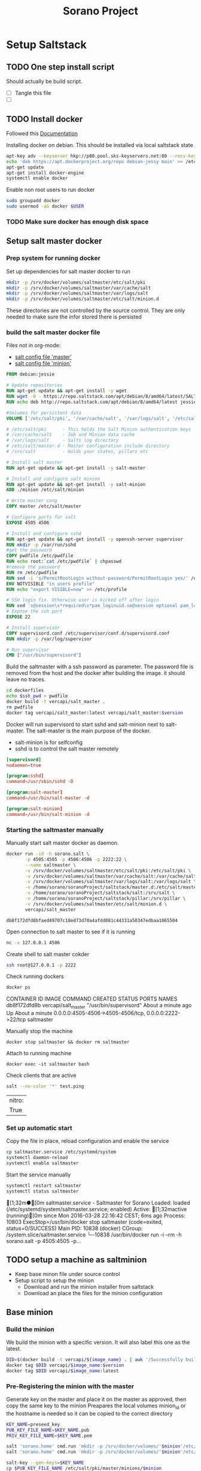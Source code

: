 #+TITLE: Sorano Project

* Setup Saltstack
  
** TODO One step install script

   Should actually be build script.

   - [ ] Tangle this file
   - [ ] 


** TODO Install docker
   
   Followed this [[https://docs.docker.com/engine/installation/debian/][Documentation]]

   Installing docker on debian. This should be installed via local saltstack state
   #+BEGIN_SRC sh
     apt-key adv --keyserver hkp://p80.pool.sks-keyservers.net:80 --recv-keys 58118E89F3A912897C070ADBF76221572C52609D
     echo 'deb https://apt.dockerproject.org/repo debian-jessy main' >> /etc/apt/sources.list
     apt-get update
     apt-get install docker-engine
     systemctl enable docker
   #+END_SRC

   Enable non root users to run docker
   #+BEGIN_SRC sh :tagnle setup.sh
     sudo groupadd docker
     sudo usermod -aG docker $USER
   #+END_SRC

*** TODO Make sure docker has enough disk space


** Setup salt master docker
   
*** Prep system for running docker

   Set up dependencies for salt master docker to run
    #+BEGIN_SRC sh :tangle docker/salt_master/build_salt_master.sh
      mkdir -p /srv/docker/volumes/saltmaster/etc/salt/pki
      mkdir -p /srv/docker/volumes/saltmaster/var/cache/salt
      mkdir -p /srv/docker/volumes/saltmaster/var/logs/salt
      mkdir -p /srv/docker/volumes/saltmaster/etc/salt/minion.d
    #+END_SRC

    #+RESULTS:

    These directories are not controlled by the source control. 
    They are only needed to make sure the infor stored there is persisted


*** build the salt master docker file

    Files not in org-mode:
    - [[file:docker/salt_master/dockerfiles/master][salt config file 'master']]
    - [[file:docker/salt_master/dockerfiles/minion][salt config file 'minion']]
  
    #+BEGIN_SRC dockerfile :tangle docker/salt_master/dockerfiles/Dockerfile
      FROM debian:jessie

      # Update repositories
      RUN apt-get update && apt-get install -y wget
      RUN wget -O - https://repo.saltstack.com/apt/debian/8/amd64/latest/SALTSTACK-GPG-KEY.pub | apt-key add -
      RUN echo deb http://repo.saltstack.com/apt/debian/8/amd64/latest jessie main >> /etc/apt/sources.list

      #Volumes for persistent data
      VOLUME ['/etc/salt/pki', '/var/cache/salt', '/var/logs/salt', '/etc/salt/master.d', '/srv/salt', '/srv/pillar', '/etc/salt/minion.d']

      # /etc/salt/pki      - This holds the Salt Minion authentication keys
      # /var/cache/salt    - Job and Minion data cache
      # /var/logs/salt     - Salts log directory
      # /etc/salt/master.d - Master configuration include directory
      # /srv/salt          - Holds your states, pillars etc

      # Install salt master
      RUN apt-get update && apt-get install -y salt-master

      # Install and configure salt minion
      RUN apt-get update && apt-get install -y salt-minion
      ADD ./minion /etc/salt/minion

      # Write master cong
      COPY master /etc/salt/master

      # Configure ports for salt
      EXPOSE 4505 4506

      # Install and configure sshd
      RUN apt-get update && apt-get install -y openssh-server supervisor
      RUN mkdir -p /var/run/sshd
      #get the password
      COPY pwdfile /etc/pwdfile 
      RUN echo root:`cat /etc/pwdfile` | chpasswd
      #remove the password
      RUN rm /etc/pwdfile 
      RUN sed -i 's/PermitRootLogin without-password/PermitRootLogin yes/' /etc/ssh/sshd_config
      ENV NOTVISIBLE "in users profile"
      RUN echo "export VISIBLE=now" >> /etc/profile

      # SSH login fix. Otherwise user is kicked off after login
      RUN sed 's@session\s*required\s*pam_loginuid.so@session optional pam_loginuid.so@g' -i /etc/pam.d/sshd
      # Expose the ssh port
      EXPOSE 22

      # Install supervisor
      COPY supervisord.conf /etc/supervisor/conf.d/supervisord.conf
      RUN mkdir -p /var/log/supervisor

      # Run supervisor
      CMD ["/usr/bin/supervisord"]
    #+END_SRC

    Build the saltmaster with a ssh password as parameter. The password file is removed from the host and the docker after building the image.
    it should leave no traces.
    #+HEADER: :var ssh_pwd="notreal" version="1.0"
    #+BEGIN_SRC sh :dir docker/salt_master :results raw :tangle docker/salt_master/build_salt_master.sh
      cd dockerfiles
      echo $ssh_pwd > pwdfile
      docker build -t vercapi/salt_master .
      rm pwdfile
      docker tag vercapi/salt_master:latest vercapi/salt_master:$version
    #+END_SRC

    Docker will run supervisord to start sshd and salt-minion next to salt-master.
    The salt-master is the main purpose of the docker. 
    - salt-minion is for selfconfig
    - sshd is to control the salt master remotely
    #+BEGIN_SRC conf :tangle docker/salt_master/dockerfiles/supervisord.conf
      [supervisord]
      nodaemon=true

      [program:sshd]
      command=/usr/sbin/sshd -D

      [program:salt-master]
      command=/usr/bin/salt-master -d

      [program:salt-minion]
      command=/usr/bin/salt-minion -d
    #+END_SRC


*** Starting the saltmaster manually

    Manually start salt master docker as daemon.
    #+BEGIN_SRC sh :dir /home/sorano/soranoProject
      docker run -id -h sorano.salt \
             -p 4505:4505 -p 4506:4506 -p 2222:22 \
             --name saltmaster \
             -v /srv/docker/volumes/saltmaster/etc/salt/pki:/etc/salt/pki \
             -v /srv/docker/volumes/saltmaster/var/cache/salt:/var/cache/salt \
             -v /srv/docker/volumes/saltmaster/var/logs/salt:/var/logs/salt \
             -v /home/sorano/soranoProject/saltstack/master.d:/etc/salt/master.d \
             -v /home/sorano/soranoProject/saltstack/salt:/srv/salt \
             -v /home/sorano/soranoProject/saltstack/pillar:/srv/pillar \
             -v /srv/docker/volumes/saltmaster/etc/salt/minion.d \
             vercapi/salt_master
    #+END_SRC

    #+RESULTS:
    : db8f172dfd8bfaed49707c18ed73d70a4afdd081c44331a50347edbaa1065504

    Open connection to salt master to see if it is running
    #+BEGIN_SRC sh
    nc -v 127.0.0.1 4506 
    #+END_SRC

    Create shell to salt master cokder
    #+BEGIN_SRC sh
    ssh root@127.0.0.1 -p 2222
    #+END_SRC

    Check running dockers
    #+BEGIN_SRC sh :results raw
    docker ps
    #+END_SRC

    #+RESULTS:
    CONTAINER ID        IMAGE                 COMMAND                  CREATED              STATUS              PORTS                                                    NAMES
    db8f172dfd8b        vercapi/salt_master   "/usr/bin/supervisord"   About a minute ago   Up About a minute   0.0.0.0:4505-4506->4505-4506/tcp, 0.0.0.0:2222->22/tcp   saltmaster

    Manually stop the machine
    #+BEGIN_SRC
    docker stop saltmaster && docker rm saltmaster
    #+END_SRC

    Attach to running machine
    #+BEGIN_SRC
    docker exec -it saltmaster bash
    #+END_SRC

    Check clients that are active
    #+BEGIN_SRC sh :dir /docker:saltmaster:/ :result raw
    salt --no-color '*' test.ping
    #+END_SRC

    #+RESULTS:
    | nitro: |
    | True   |


*** Set up automatic start

    Copy the file in place, reload configuration and enable the service
    #+BEGIN_SRC sh :dir /ssh:sorano@192.168.1.2|sudo:192.168.1.2:/home/sorano/soranoProject/systemd
      cp saltmaster.service /etc/systemd/system
      systemctl daemon-reload
      systemctl enable saltmaster
    #+END_SRC

    #+RESULTS:

    Start the service manually
    #+BEGIN_SRC sh :dir /ssh:sorano@192.168.1.2|sudo:192.168.1.2:/home/sorano/ :results raw
    systemctl restart saltmaster
    systemctl status saltmaster
    #+END_SRC

    #+RESULTS:
    [1;32m●[0m saltmaster.service - Saltmaster for Sorano
       Loaded: loaded (/etc/systemd/system/saltmaster.service; enabled)
       Active: [1;32mactive (running)[0m since Mon 2016-03-28 22:16:42 CEST; 6ms ago
      Process: 10803 ExecStop=/usr/bin/docker stop saltmaster (code=exited, status=0/SUCCESS)
     Main PID: 10838 (docker)
       CGroup: /system.slice/saltmaster.service
               └─10838 /usr/bin/docker run -i --rm -h sorano.salt -p 4505:4505 -p...
    

** TODO setup a machine as saltminion

   * Keep base minon file under source control
   * Setup script to setup the minion
     * Download and run the minion installer from saltstack
     * Download an place the files for the minion configuration


** Base minion

*** Build the minion

    We build the minion with a specific version. It will also label this one as the latest.

    #+HEADER: :var image_name="debian_minion" 
    #+HEADER: :var version="1.0"
    #+BEGIN_SRC sh :dir /ssh:sorano@192.168.1.2|sudo:192.168.1.2:/home/sorano/soranoProject/docker/debian_minion :results raw
    DID=$(docker build -t vercapi/${image_name} . | awk '/Successfully built/{print $NF}')
    docker tag $DID vercapi/$image_name:$version 
    docker tag $DID vercapi/$image_name:latest 
    #+END_SRC

    #+RESULTS:

    
*** Pre-Registering the minion with the master

    Generate key on the master and place it on the master as approved, then copy the same key to the minion
    Preapares the local volumes
    minion_id or the hostname is needed so it can be copied to the correct directory    
    #+NAME: init_docker_minion
    #+HEADER: :var minion="minion.sorano"
    #+BEGIN_SRC sh :dir /ssh:root@192.168.1.2#2222:/root :results output
      KEY_NAME=preseed_key
      PUB_KEY_FILE_NAME=$KEY_NAME.pub
      PRIV_KEY_FILE_NAME=$KEY_NAME.pem

      salt 'sorano.home' cmd.run 'mkdir -p /srv/docker/volumes/'$minion'/etc/salt/minion.d'
      salt 'sorano.home' cmd.run 'mkdir -p /srv/docker/volumes/'$minion'/etc/salt/pki'
           
      salt-key --gen-keys=$KEY_NAME
      cp $PUB_KEY_FILE_NAME /etc/salt/pki/master/minions/$minion

      echo '/srv/docker/volumes/'$minion'/etc/salt/pki/minion/minion.pub'

      salt-cp 'sorano.home' $PUB_KEY_FILE_NAME '/srv/docker/volumes/'$minion'/etc/salt/pki/minion/minion.pub'
      salt-cp 'sorano.home' $PRIV_KEY_FILE_NAME '/srv/docker/volumes/'$minion'/etc/salt/pki/minion/minion.pem'

      finish () {
          rm -f $PUB_KEY_FILE_NAME
          rm -f $PRIV_KEY_FILE_NAME
      }

      trap finish EXIT
    #+END_SRC

    #+RESULTS: init_docker_minion
    [0;36msorano.home[0;0m:
    [0;36msorano.home[0;0m:
    /srv/docker/volumes/minion.sorano/etc/salt/pki/minion/minion.pub
    [0;36msorano.home[0;0m:
        [0;36m----------[0;0m
        [0;36m/srv/docker/volumes/minion.sorano/etc/salt/pki/minion/minion.pub[0;0m:
            [0;1;33mTrue[0;0m
    [0;36msorano.home[0;0m:
        [0;36m----------[0;0m
        [0;36m/srv/docker/volumes/minion.sorano/etc/salt/pki/minion/minion.pem[0;0m:
            [0;1;33mTrue[0;0m

    #+RESULTS:


*** TODO Running the minion manually

    Start as daemon, after creating the needed directories.
    Directories will not be re-created if they already exist.
    #+NAME: start_docker_minion
    #+HEADER: :var minion="minion.sorano"
    #+BEGIN_SRC sh :dir /ssh:sorano@192.168.1.2|sudo:192.168.1.2:/home/sorano/soranoProject
      docker run -id -h $minion \
             --name $minion \
             -v /srv/docker/volumes/$minion/etc/salt/minion.d:/etc/salt/minion.d \
             -v /srv/docker/volumes/$minion/etc/salt/pki:/etc/salt/pki \
             vercapi/debian_minion
    #+END_SRC

    #+RESULTS: start_docker_minion

    Removing a docker minion
    #+NAME: remove_docker_minion
    #+HEADER: :var minion='minion.sorano'
    #+BEGIN_SRC sh :dir /ssh:root@192.168.1.2#2222:/root
      rm -f /etc/salt/pki/master/minions/$minion
      salt 'sorano.home' cmd.run 'rm -r /srv/docker/volumes/'$minion
    #+END_SRC

    Attach to running machine
    #+BEGIN_SRC sh :dir /ssh:sorano@192.168.1.2|sudo:192.168.1.2:/home/sorano/
      docker exec -it saltminion bash
    #+END_SRC


*** Register minion with master
    
    Check for the keys
    #+BEGIN_SRC sh :dir /ssh:root@192.168.1.2#2222:/etc/salt :results table
    salt-key -L
    #+END_SRC

    #+RESULTS:
    | [0;1;32mAccepted           | Keys:[0;0m |
    | [0;32msorano.home[0;0m   |              |
    | [0;1;35mDenied             | Keys:[0;0m |
    | [0;1;31mUnaccepted         | Keys:[0;0m |
    | [0;31mminion.sorano[0;0m |              |
    | [0;1;34mRejected           | Keys:[0;0m |

    #+HEADER: :var minion_name='saltminion'
    #+BEGIN_SRC sh :dir /ssh:root@192.168.1.2#2222:/etc/salt
    salt-key -f $minion_name
    #+END_SRC

    Accept all keys
    #+BEGIN_SRC sh :dir /ssh:root@192.168.1.2#2222:/etc/salt
    yes | salt-key -A
    #+END_SRC

    Check the actual key of the minion on the minion
    #+BEGIN_SRC sh :dir /sudo:192.168.1.2:/root
    salt-call key.finger --local
    #+END_SRC

    Remove a key for a minion
    #+HEADER: :var minion_name='saltminion'
    #+BEGIN_SRC sh :dir /ssh:root@192.168.1.2#2222:/etc/salt
    salt-key -d $minion_name
    #+END_SRC


*** Testing and development

    Running a salt state to deploy a different version for testing

    #+BEGIN_SRC sh :dir /ssh:root@192.168.1.2#2222:/root :results raw
    salt 'sorano.home' state.apply debian_minion pillar='{"home_dockers": {"minion.sorano": [{"version": "2.0"},{"name":"other"}]}}'
    #+END_SRC


*** TODO Minion build state

    State to build minion we would use the call from Testing and development to actually build it.
    But with no existing pillar file, it can only be run by supplying the arguments.


* Manage saltstack
  
** Pillar
   
   Show all pillars from all minions
   #+BEGIN_SRC sh :dir /ssh:root@192.168.1.2#2222:/root :results raw
   salt --no-color '*' pillar.items
   #+END_SRC   

   #+RESULTS:

   Push the latest pillar data to the minions
   #+BEGIN_SRC sh :dir /ssh:root@192.168.1.2#2222:/root :results raw
   salt --no-color '*' saltutil.refresh_pillar
   #+END_SRC

   #+RESULTS:
   media.sorano:
       True
   sorano.home:
       True
   sorano.salt:
       True
   nitro.sorano:
       True
   minion.oracletools:
       Minion did not return. [Not connected]
   livingroom.sorano:
       Minion did not return. [Not connected]
   minion.sorano:
       Minion did not return. [Not connected]

   

** Grains

   List all grains
   #+BEGIN_SRC sh :dir /ssh:root@192.168.1.2#2222:/root :results raw
   salt --no-color '*' grains.ls
   #+END_SRC

   List grains and their values
   #+BEGIN_SRC sh :dir /ssh:root@192.168.1.2#2222:/root :results raw
   salt --no-color 'sorano.home' grains.items
   #+END_SRC

   
** Minions

*** Upgrade
    https://docs.saltstack.com/en/latest/topics/installation/debian.html

    #+BEGIN_SRC sh :dir /sshpi@192.168.1.250:/home/pi
    wget -O - https://repo.saltstack.com/apt/debian/8/amd64/latest/SALTSTACK-GPG-KEY.pub | sudo apt-key add -    
    #+END_SRC


*** State

   Check running minions
   #+BEGIN_SRC sh :dir /ssh:root@192.168.1.2#2222:/root :results raw
    salt-run --no-color manage.status
   #+END_SRC

   #+RESULTS:
   down:
       - livingroom.sorano
   up:
       - media.sorano
       - sorano.home
       - sorano.salt

   Check statusof minion keys
   #+BEGIN_SRC sh :dir /ssh:root@192.168.1.2#2222:/root :results raw
   salt-key -L --no-color
   #+END_SRC

   #+RESULTS:
   
   
   Run a specific state
   '*' Can be any host or other "search criteria".
   state can be any state defined in /srv/salt
   #+BEGIN_SRC sh :di /ssh:root@192.168.1.2#2222:/root :results raw
   salt '*' sate.apply state
   #+END_SRC
   

* Manage docker

  Remove unnamed dockers
  #+BEGIN_SRC sh :dir /ssh:sorano@192.168.1.2|sudo:192.168.1.2:/home/sorano/soranoProject/docker/media_server :results output
    echo 'Deleting stopped containers'
    docker ps -a | grep 'Exited' | awk '{print $1}' | xargs docker rm
    echo 'Deleting idle containers'
    docker ps -a | grep 'Created' | awk '{print $1}' | xargs docker rm
    echo 'Deleting unnamed containers'
    docker images | grep "^<none>" | awk '{print $3}' xargs docker rmi
  #+END_SRC

  Connect to a docker session
  docker exec -it <docker-host> bash


* Container apps

** Base images

*** Debian base image
    :PROPERTIES:
    :header-args: :dir docker/debian_minion/
    :tangle: docker/debian_minion/Dockerfile
    :END:

    File list for debian base image:
    #+BEGIN_SRC sh :exports results :tangle no
    ls
    #+END_SRC

    #+RESULTS:
    | Dockerfile |
    | minion     |

    #+BEGIN_SRC dockerfile :exports code :padline no
      FROM debian:jessie
      RUN apt-get update && apt-get install -y wget
      
      # Add correct repository and its key
      RUN wget -O - https://repo.saltstack.com/apt/debian/latest/SALTSTACK-GPG-KEY.pub | apt-key add -
      RUN echo deb http://repo.saltstack.com/apt/debian/latest jessie main >> /etc/apt/sources.list
      
      # Install and configure salt minion
      RUN apt-get update && apt-get install -y salt-minion supervisor
      ADD ./minion /etc/salt/minion
      
      # Mapping the minion.d to git and the pki to a local direcotry so that a new run doesn't change the keys
      VOLUME ['/etc/salt/minion.d', '/etc/salt/pki']
      
      # Run the Salt Minion and do not detach from the terminal.
      # This is important because the Docker container will exit whenever
      # the CMD process exits.
      CMD /usr/bin/salt-minion
    #+END_SRC
   
   
** Plex Media server

*** TODO Build docker

    
    
    #+BEGIN_SRC sh :dir /ssh:sorano@192.168.1.2|sudo:192.168.1.2:/home/sorano/soranoProject/docker/media_server
      docker build -t vercapi/media_server .
    #+END_SRC

    #+RESULTS:


*** Run docker manually
    
    Setting the library directory with the correct permissions.
    Docker can't mount with specific permissions so you need to set the uid specifically
    #+BEGIN_SRC sh :dir /ssh:sorano@192.168.1.2|sudo:192.168.1.2:/home/sorano/soranoProject
      chown -R 1101:1101 /srv/docker/volumes/media.sorano/Library
    #+END_SRC

    Used for testing change -d to to -t for seeing output
    #+BEGIN_SRC sh :dir /ssh:sorano@192.168.1.2|sudo:192.168.1.2:/home/sorano/soranoProject
      docker run -id -h media.sorano \
             -p 1900:1900/udp -p 3005:3005 -p 5353:5353/udp -p 8324:8324 -p 32410:32410/udp -p 32412:32412/udp -p 34213:34213/udp -p 34214:34214/udp -p 32469:32469 -p 32400:32400 \
             -v /srv/docker/volumes/media.sorano/Library:/home/plex/Library/ \
             -v /public/music:/media/music \
             -v /public/movie:/media/movies \
             --name  media.sorano \
             vercapi/media_server
    #+END_SRC

    #+RESULTS:
    : f65353448a2d5e6a569f9428937c055b9d3dd98dcaa3cc3ef2c77dc92a535054


*** Saltstack config

    [[file:saltstack/salt/media_server.sls][salt state]] configuration file
    
    Run the salt state
    #+BEGIN_SRC sh :dir /ssh:root@192.168.1.2#2222:/root :results raw
    salt 'sorano.home' state.apply media_server
    #+END_SRC

**** TODO Autorun configuration
    

* Non container applications
  Software not installed as containers because it's the only functionality on the system. Or because the architecture might not be the same x86/ARM

** Kodi
   
   Guide for arch linux raspbery and x86: [[https://wiki.archlinux.org/index.php/Kodi][wiki]]

   The salt state is media_client

   Install the SuperRepo for XBMC: [[https://superrepo.org/get-started/][Instructions]]

*** Netflix

    Install netflixbmc which depends on chrome launcher.
    This will need to use chromium instead of chrome.

    For netflix to work we need the widevine [[https://aur.archlinux.org/packages/chromium-widevine/][plugin]] for chrome 
    
    Alternative is to install chrome from google
    - [[https://aur.archlinux.org/packages/google-chrome/][arch]]
    - .deb from google


*** Raspberry vs x86
    [[file:saltstack/salt/media_client/init.sls][saltstate]] should be changed to support both systems


* Systems

** Raspberry pi

   Installed arch linux
   [[http://archlinuxarm.org/platforms/armv7/broadcom/raspberry-pi-2][Installation instructions]]

   login as root perform following initial tasks. To get the system updated
   and insalled with the latest salt minion
   #+BEGIN_SRC sh
   pacman -Syu
   pacman -S salt-zmq
   #+END_SRC

   Change following lines in the /etc/salt/minion
   master: 192.168.1.2
   startup_states: highstate
   id: xxx.sorano

   restart minion
   
   accept key on master
   salt-key -a livingroom.sorano

   
** Nitro

*** Initial salt minion install
    
   After the minion is installed it will be configured by the saltmaster

   Install saltstack
   #+BEGIN_SRC sh :dir /sudo::/
   pacman -S salt-zmq
   #+END_SRC 

   Configure minion
   - Change master to 192.168.1.2 in /etc/salt/minion
   - set id: id:sorano.nitro

   Start minion
   #+BEGIN_SRC sh :dir /sudo::/
   systemctl enable salt-minion
   systemctl start salt-minion
   #+END_SRC

   Accept the key on the master


*** Oracle Tools

    This project is managed by the oracle_tools_init.sls file. 
    This state will provide the needed salt files from github to the salt master config


* TODO Security

** TODO Users

   Salt states/pillars to
   - Maintain users on systems as required
   - SSH only with key. Create private keys peruser distribute public keys
   - Management of sudoers file on machines: [[https://github.com/saltstack-formulas/sudoers-formula/tree/master/sudoers][example]]
   - DNS to manage passwords


** TODO Network


* TODO Backup
 
** Create backup state module
   [[https://docs.saltstack.com/en/latest/ref/states/writing.html][Custom state module documentation]]
   Execution states do the real work, start with this


** Steps
  - Mount backupdrive
  - Create new dir and symlinks
  - rsync
  - umount backupdrive
